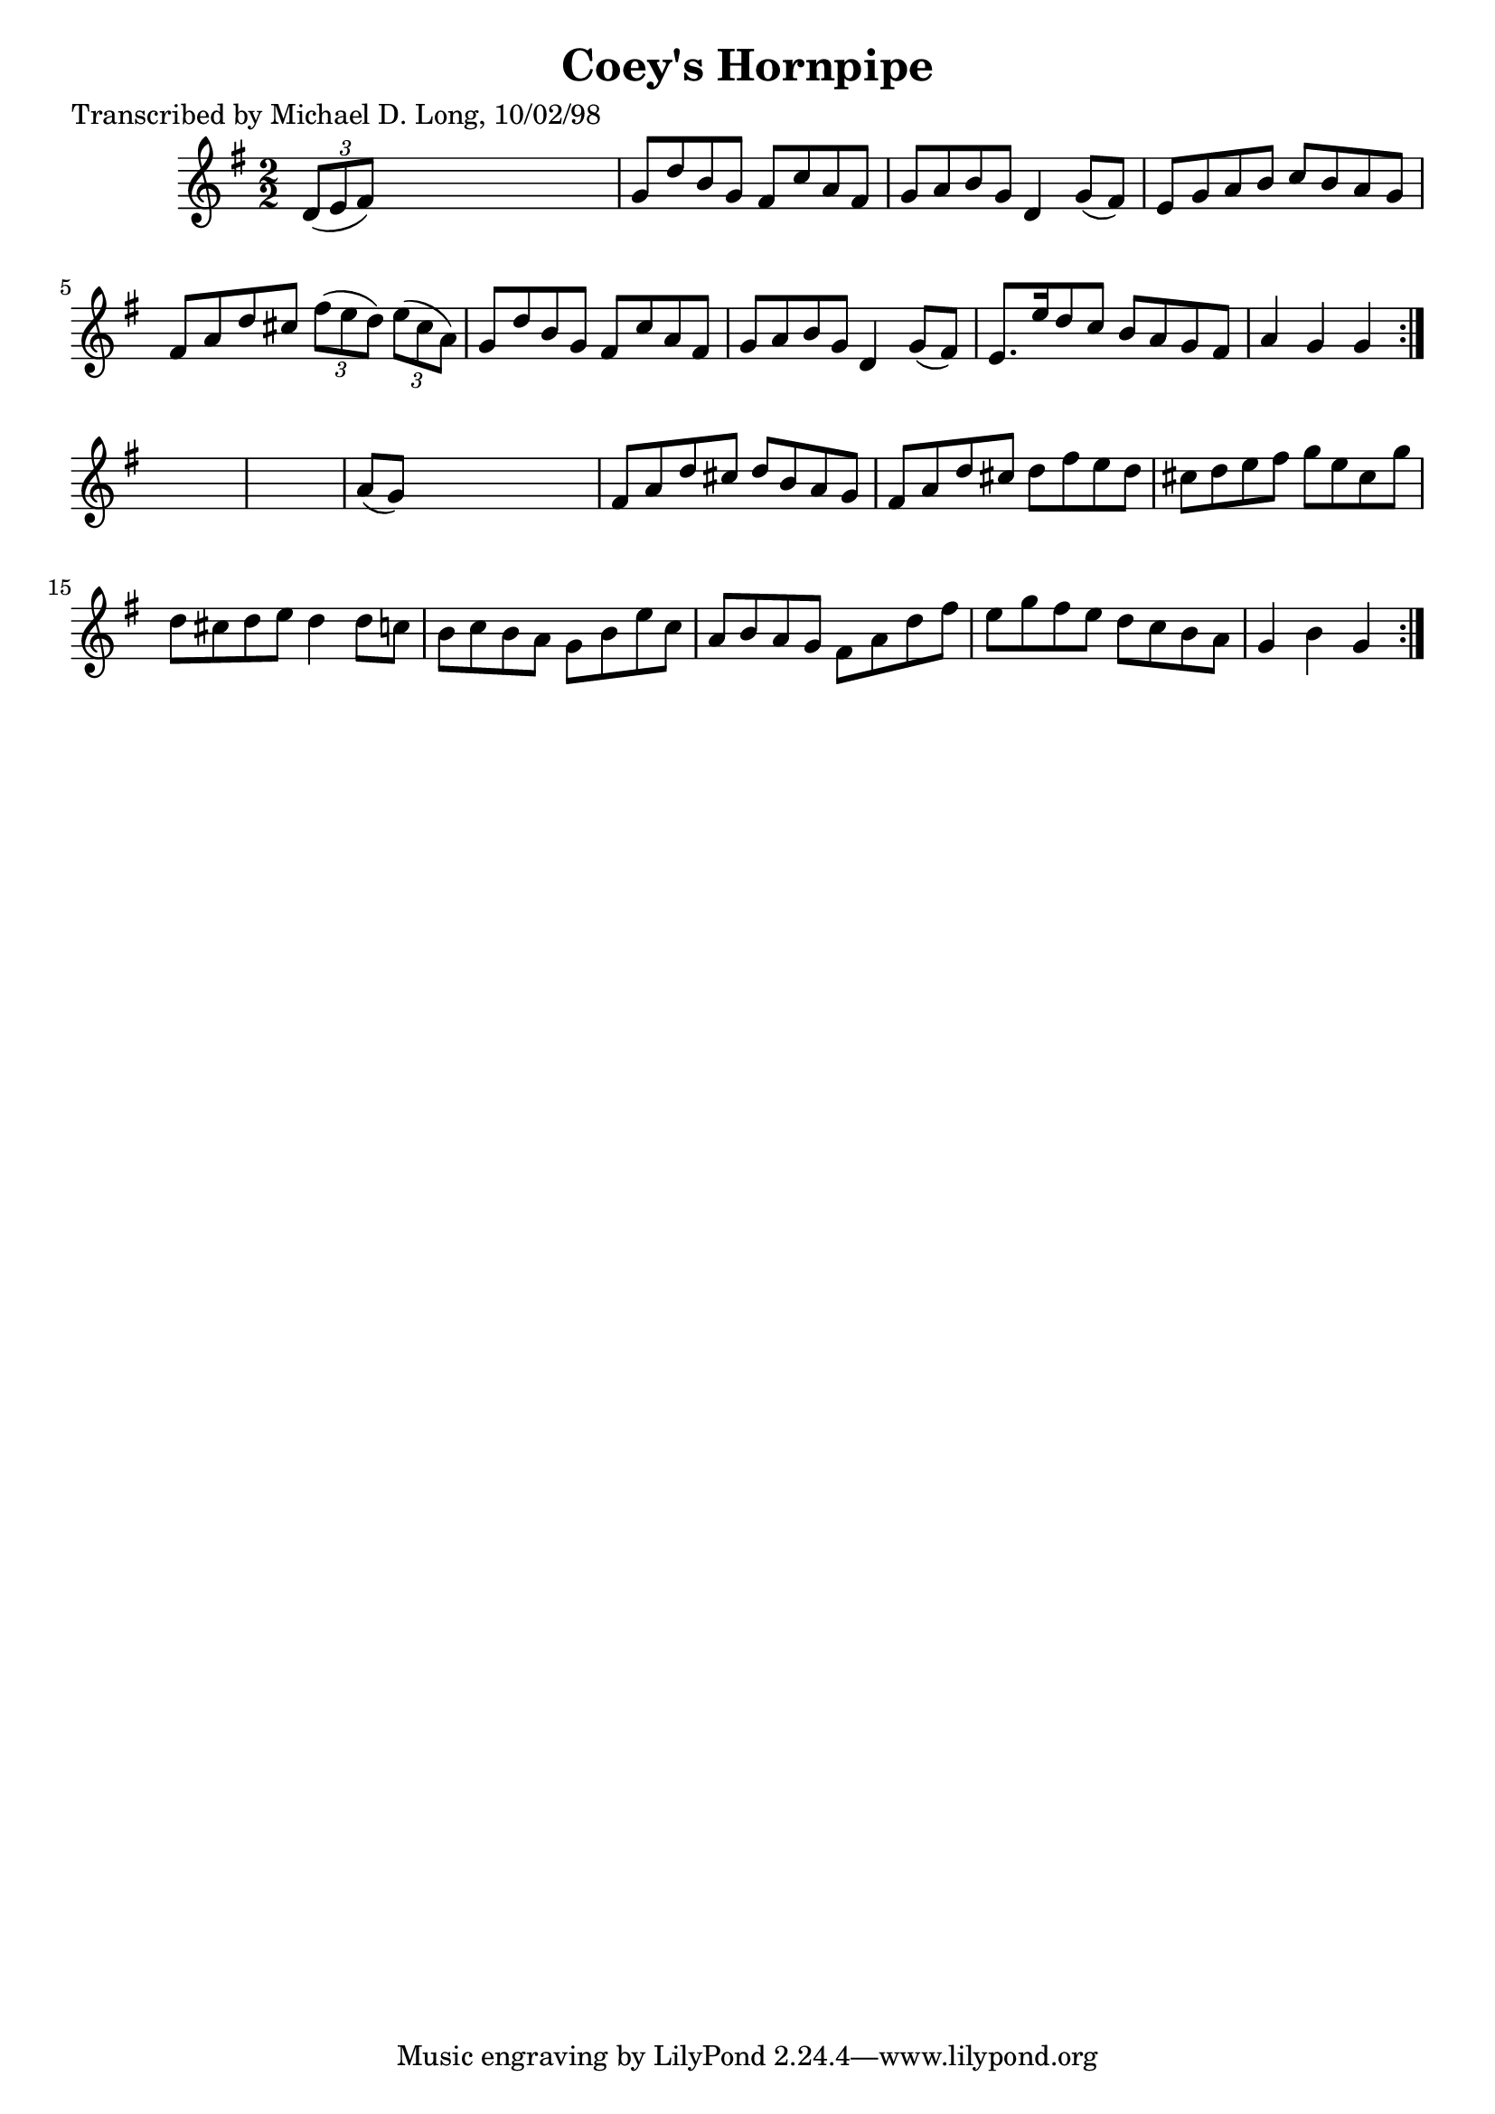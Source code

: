 
\version "2.16.2"
% automatically converted by musicxml2ly from xml/1604_ml.xml

%% additional definitions required by the score:
\language "english"


\header {
    poet = "Transcribed by Michael D. Long, 10/02/98"
    encoder = "abc2xml version 63"
    encodingdate = "2015-01-25"
    title = "Coey's Hornpipe"
    }

\layout {
    \context { \Score
        autoBeaming = ##f
        }
    }
PartPOneVoiceOne =  \relative d' {
    \repeat volta 2 {
        \repeat volta 2 {
            \key g \major \numericTimeSignature\time 2/2 \times 2/3 {
                d8 ( [ e8 fs8 ) ] }
            s2. | % 2
            g8 [ d'8 b8 g8 ] fs8 [ c'8 a8 fs8 ] | % 3
            g8 [ a8 b8 g8 ] d4 g8 ( [ fs8 ) ] | % 4
            e8 [ g8 a8 b8 ] c8 [ b8 a8 g8 ] | % 5
            fs8 [ a8 d8 cs8 ] \times 2/3 {
                fs8 ( [ e8 d8 ) ] }
            \times 2/3  {
                e8 ( [ cs8 a8 ) ] }
            | % 6
            g8 [ d'8 b8 g8 ] fs8 [ c'8 a8 fs8 ] | % 7
            g8 [ a8 b8 g8 ] d4 g8 ( [ fs8 ) ] | % 8
            e8. [ e'16 d8 c8 ] b8 [ a8 g8 fs8 ] | % 9
            a4 g4 g4 }
        s4*5 | % 11
        a8 ( [ g8 ) ] s2. | % 12
        fs8 [ a8 d8 cs8 ] d8 [ b8 a8 g8 ] | % 13
        fs8 [ a8 d8 cs8 ] d8 [ fs8 e8 d8 ] | % 14
        cs8 [ d8 e8 fs8 ] g8 [ e8 cs8 g'8 ] | % 15
        d8 [ cs8 d8 e8 ] d4 d8 [ c8 ] | % 16
        b8 [ c8 b8 a8 ] g8 [ b8 e8 c8 ] | % 17
        a8 [ b8 a8 g8 ] fs8 [ a8 d8 fs8 ] | % 18
        e8 [ g8 fs8 e8 ] d8 [ c8 b8 a8 ] | % 19
        g4 b4 g4 }
    }


% The score definition
\score {
    <<
        \new Staff <<
            \context Staff << 
                \context Voice = "PartPOneVoiceOne" { \PartPOneVoiceOne }
                >>
            >>
        
        >>
    \layout {}
    % To create MIDI output, uncomment the following line:
    %  \midi {}
    }

